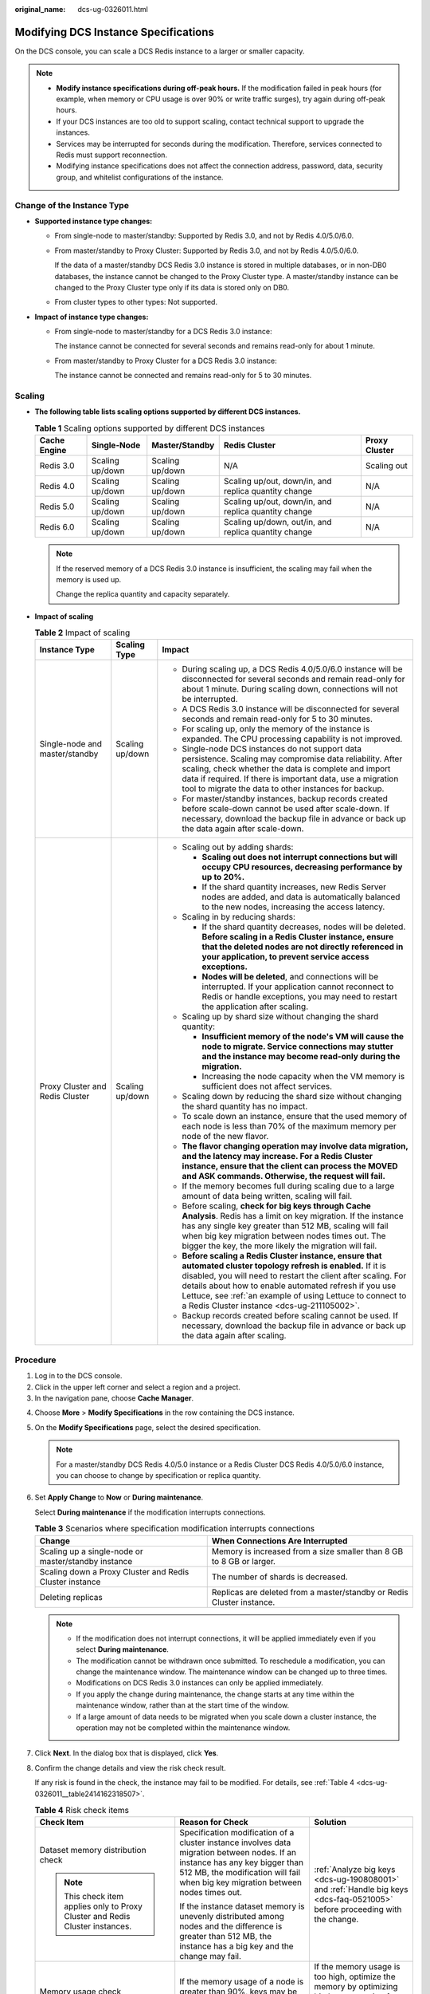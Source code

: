 :original_name: dcs-ug-0326011.html

.. _dcs-ug-0326011:

Modifying DCS Instance Specifications
=====================================

On the DCS console, you can scale a DCS Redis instance to a larger or smaller capacity.

.. note::

   -  **Modify instance specifications during off-peak hours.** If the modification failed in peak hours (for example, when memory or CPU usage is over 90% or write traffic surges), try again during off-peak hours.
   -  If your DCS instances are too old to support scaling, contact technical support to upgrade the instances.
   -  Services may be interrupted for seconds during the modification. Therefore, services connected to Redis must support reconnection.
   -  Modifying instance specifications does not affect the connection address, password, data, security group, and whitelist configurations of the instance.

Change of the Instance Type
---------------------------

-  **Supported instance type changes:**

   -  From single-node to master/standby: Supported by Redis 3.0, and not by Redis 4.0/5.0/6.0.

   -  From master/standby to Proxy Cluster: Supported by Redis 3.0, and not by Redis 4.0/5.0/6.0.

      If the data of a master/standby DCS Redis 3.0 instance is stored in multiple databases, or in non-DB0 databases, the instance cannot be changed to the Proxy Cluster type. A master/standby instance can be changed to the Proxy Cluster type only if its data is stored only on DB0.

   -  From cluster types to other types: Not supported.

-  **Impact of instance type changes:**

   -  From single-node to master/standby for a DCS Redis 3.0 instance:

      The instance cannot be connected for several seconds and remains read-only for about 1 minute.

   -  From master/standby to Proxy Cluster for a DCS Redis 3.0 instance:

      The instance cannot be connected and remains read-only for 5 to 30 minutes.

Scaling
-------

-  **The following table lists scaling options supported by different DCS instances.**

   .. table:: **Table 1** Scaling options supported by different DCS instances

      +--------------+-----------------+-----------------+------------------------------------------------------+---------------+
      | Cache Engine | Single-Node     | Master/Standby  | Redis Cluster                                        | Proxy Cluster |
      +==============+=================+=================+======================================================+===============+
      | Redis 3.0    | Scaling up/down | Scaling up/down | N/A                                                  | Scaling out   |
      +--------------+-----------------+-----------------+------------------------------------------------------+---------------+
      | Redis 4.0    | Scaling up/down | Scaling up/down | Scaling up/out, down/in, and replica quantity change | N/A           |
      +--------------+-----------------+-----------------+------------------------------------------------------+---------------+
      | Redis 5.0    | Scaling up/down | Scaling up/down | Scaling up/out, down/in, and replica quantity change | N/A           |
      +--------------+-----------------+-----------------+------------------------------------------------------+---------------+
      | Redis 6.0    | Scaling up/down | Scaling up/down | Scaling up/down, out/in, and replica quantity change | N/A           |
      +--------------+-----------------+-----------------+------------------------------------------------------+---------------+

   .. note::

      If the reserved memory of a DCS Redis 3.0 instance is insufficient, the scaling may fail when the memory is used up.

      Change the replica quantity and capacity separately.

-  **Impact of scaling**

   .. table:: **Table 2** Impact of scaling

      +---------------------------------+-----------------------+----------------------------------------------------------------------------------------------------------------------------------------------------------------------------------------------------------------------------------------------------------------------------------------------------------------------------------------------------------+
      | Instance Type                   | Scaling Type          | Impact                                                                                                                                                                                                                                                                                                                                                   |
      +=================================+=======================+==========================================================================================================================================================================================================================================================================================================================================================+
      | Single-node and master/standby  | Scaling up/down       | -  During scaling up, a DCS Redis 4.0/5.0/6.0 instance will be disconnected for several seconds and remain read-only for about 1 minute. During scaling down, connections will not be interrupted.                                                                                                                                                       |
      |                                 |                       | -  A DCS Redis 3.0 instance will be disconnected for several seconds and remain read-only for 5 to 30 minutes.                                                                                                                                                                                                                                           |
      |                                 |                       | -  For scaling up, only the memory of the instance is expanded. The CPU processing capability is not improved.                                                                                                                                                                                                                                           |
      |                                 |                       | -  Single-node DCS instances do not support data persistence. Scaling may compromise data reliability. After scaling, check whether the data is complete and import data if required. If there is important data, use a migration tool to migrate the data to other instances for backup.                                                                |
      |                                 |                       | -  For master/standby instances, backup records created before scale-down cannot be used after scale-down. If necessary, download the backup file in advance or back up the data again after scale-down.                                                                                                                                                 |
      +---------------------------------+-----------------------+----------------------------------------------------------------------------------------------------------------------------------------------------------------------------------------------------------------------------------------------------------------------------------------------------------------------------------------------------------+
      | Proxy Cluster and Redis Cluster | Scaling up/down       | -  Scaling out by adding shards:                                                                                                                                                                                                                                                                                                                         |
      |                                 |                       |                                                                                                                                                                                                                                                                                                                                                          |
      |                                 |                       |    -  **Scaling out does not interrupt connections but will occupy CPU resources, decreasing performance by up to 20%.**                                                                                                                                                                                                                                 |
      |                                 |                       |    -  If the shard quantity increases, new Redis Server nodes are added, and data is automatically balanced to the new nodes, increasing the access latency.                                                                                                                                                                                             |
      |                                 |                       |                                                                                                                                                                                                                                                                                                                                                          |
      |                                 |                       | -  Scaling in by reducing shards:                                                                                                                                                                                                                                                                                                                        |
      |                                 |                       |                                                                                                                                                                                                                                                                                                                                                          |
      |                                 |                       |    -  If the shard quantity decreases, nodes will be deleted. **Before scaling in a Redis Cluster instance, ensure that the deleted nodes are not directly referenced in your application, to prevent service access exceptions.**                                                                                                                       |
      |                                 |                       |    -  **Nodes will be deleted**, and connections will be interrupted. If your application cannot reconnect to Redis or handle exceptions, you may need to restart the application after scaling.                                                                                                                                                         |
      |                                 |                       |                                                                                                                                                                                                                                                                                                                                                          |
      |                                 |                       | -  Scaling up by shard size without changing the shard quantity:                                                                                                                                                                                                                                                                                         |
      |                                 |                       |                                                                                                                                                                                                                                                                                                                                                          |
      |                                 |                       |    -  **Insufficient memory of the node's VM will cause the node to migrate. Service connections may stutter and the instance may become read-only during the migration.**                                                                                                                                                                               |
      |                                 |                       |    -  Increasing the node capacity when the VM memory is sufficient does not affect services.                                                                                                                                                                                                                                                            |
      |                                 |                       |                                                                                                                                                                                                                                                                                                                                                          |
      |                                 |                       | -  Scaling down by reducing the shard size without changing the shard quantity has no impact.                                                                                                                                                                                                                                                            |
      |                                 |                       | -  To scale down an instance, ensure that the used memory of each node is less than 70% of the maximum memory per node of the new flavor.                                                                                                                                                                                                                |
      |                                 |                       | -  **The flavor changing operation may involve data migration, and the latency may increase. For a Redis Cluster instance, ensure that the client can process the MOVED and ASK commands. Otherwise, the request will fail.**                                                                                                                            |
      |                                 |                       | -  If the memory becomes full during scaling due to a large amount of data being written, scaling will fail.                                                                                                                                                                                                                                             |
      |                                 |                       | -  Before scaling, **check for big keys through Cache Analysis**. Redis has a limit on key migration. If the instance has any single key greater than 512 MB, scaling will fail when big key migration between nodes times out. The bigger the key, the more likely the migration will fail.                                                             |
      |                                 |                       | -  **Before scaling a Redis Cluster instance, ensure that automated cluster topology refresh is enabled.** If it is disabled, you will need to restart the client after scaling. For details about how to enable automated refresh if you use Lettuce, see :ref:`an example of using Lettuce to connect to a Redis Cluster instance <dcs-ug-211105002>`. |
      |                                 |                       | -  Backup records created before scaling cannot be used. If necessary, download the backup file in advance or back up the data again after scaling.                                                                                                                                                                                                      |
      +---------------------------------+-----------------------+----------------------------------------------------------------------------------------------------------------------------------------------------------------------------------------------------------------------------------------------------------------------------------------------------------------------------------------------------------+

Procedure
---------

#. Log in to the DCS console.
#. Click |image1| in the upper left corner and select a region and a project.
#. In the navigation pane, choose **Cache Manager**.

4. Choose **More** > **Modify Specifications** in the row containing the DCS instance.

5. On the **Modify Specifications** page, select the desired specification.

   .. note::

      For a master/standby DCS Redis 4.0/5.0 instance or a Redis Cluster DCS Redis 4.0/5.0/6.0 instance, you can choose to change by specification or replica quantity.

6. Set **Apply Change** to **Now** or **During maintenance**.

   Select **During maintenance** if the modification interrupts connections.

   .. table:: **Table 3** Scenarios where specification modification interrupts connections

      +---------------------------------------------------------+-----------------------------------------------------------------------+
      | Change                                                  | When Connections Are Interrupted                                      |
      +=========================================================+=======================================================================+
      | Scaling up a single-node or master/standby instance     | Memory is increased from a size smaller than 8 GB to 8 GB or larger.  |
      +---------------------------------------------------------+-----------------------------------------------------------------------+
      | Scaling down a Proxy Cluster and Redis Cluster instance | The number of shards is decreased.                                    |
      +---------------------------------------------------------+-----------------------------------------------------------------------+
      | Deleting replicas                                       | Replicas are deleted from a master/standby or Redis Cluster instance. |
      +---------------------------------------------------------+-----------------------------------------------------------------------+

   .. note::

      -  If the modification does not interrupt connections, it will be applied immediately even if you select **During maintenance**.
      -  The modification cannot be withdrawn once submitted. To reschedule a modification, you can change the maintenance window. The maintenance window can be changed up to three times.
      -  Modifications on DCS Redis 3.0 instances can only be applied immediately.
      -  If you apply the change during maintenance, the change starts at any time within the maintenance window, rather than at the start time of the window.
      -  If a large amount of data needs to be migrated when you scale down a cluster instance, the operation may not be completed within the maintenance window.

7. Click **Next**. In the dialog box that is displayed, click **Yes**.

8. Confirm the change details and view the risk check result.

   If any risk is found in the check, the instance may fail to be modified. For details, see :ref:`Table 4 <dcs-ug-0326011__table2414162318507>`.

   .. _dcs-ug-0326011__table2414162318507:

   .. table:: **Table 4** Risk check items

      +-------------------------------------------------------------------------------+-------------------------------------------------------------------------------------------------------------------------------------------------------------------------------------------------------------------+--------------------------------------------------------------------------------------------------------------------------------+
      | Check Item                                                                    | Reason for Check                                                                                                                                                                                                  | Solution                                                                                                                       |
      +===============================================================================+===================================================================================================================================================================================================================+================================================================================================================================+
      | Dataset memory distribution check                                             | Specification modification of a cluster instance involves data migration between nodes. If an instance has any key bigger than 512 MB, the modification will fail when big key migration between nodes times out. | :ref:`Analyze big keys <dcs-ug-190808001>` and :ref:`Handle big keys <dcs-faq-0521005>` before proceeding with the change.     |
      |                                                                               |                                                                                                                                                                                                                   |                                                                                                                                |
      | .. note::                                                                     | If the instance dataset memory is unevenly distributed among nodes and the difference is greater than 512 MB, the instance has a big key and the change may fail.                                                 |                                                                                                                                |
      |                                                                               |                                                                                                                                                                                                                   |                                                                                                                                |
      |    This check item applies only to Proxy Cluster and Redis Cluster instances. |                                                                                                                                                                                                                   |                                                                                                                                |
      +-------------------------------------------------------------------------------+-------------------------------------------------------------------------------------------------------------------------------------------------------------------------------------------------------------------+--------------------------------------------------------------------------------------------------------------------------------+
      | Memory usage check                                                            | If the memory usage of a node is greater than 90%, keys may be evicted or the change may fail.                                                                                                                    | If the memory usage is too high, optimize the memory by optimizing big keys, scanning for expired keys, or deleting some keys. |
      +-------------------------------------------------------------------------------+-------------------------------------------------------------------------------------------------------------------------------------------------------------------------------------------------------------------+--------------------------------------------------------------------------------------------------------------------------------+
      | Network input traffic check                                                   | The change may fail if the network input traffic is too heavy and the write buffer overflows.                                                                                                                     | Perform the change during off-peak hours.                                                                                      |
      |                                                                               |                                                                                                                                                                                                                   |                                                                                                                                |
      | .. note::                                                                     |                                                                                                                                                                                                                   |                                                                                                                                |
      |                                                                               |                                                                                                                                                                                                                   |                                                                                                                                |
      |    This check item applies only to single-node, and master/standby instances. |                                                                                                                                                                                                                   |                                                                                                                                |
      +-------------------------------------------------------------------------------+-------------------------------------------------------------------------------------------------------------------------------------------------------------------------------------------------------------------+--------------------------------------------------------------------------------------------------------------------------------+
      | CPU usage check                                                               | If the node CPU usage within 5 minutes is greater than 90%, the change may fail.                                                                                                                                  | Perform the change during off-peak hours.                                                                                      |
      +-------------------------------------------------------------------------------+-------------------------------------------------------------------------------------------------------------------------------------------------------------------------------------------------------------------+--------------------------------------------------------------------------------------------------------------------------------+

9. Click **Submit** to start modifying the DCS instance.

   You can go to **Background Tasks** page to view the modification status. For more information, see :ref:`Viewing Background Tasks <dcs-ug-0312028>`.

   Specification modification of a single-node or master/standby DCS instance takes about 5 to 30 minutes to complete, while that of a cluster DCS instance takes a longer time. After an instance is successfully modified, it changes to the **Running** state.

   .. note::

      -  If the specification modification of a single-node DCS instance fails, the instance is temporarily unavailable for use. The specification remains unchanged. Some management operations (such as parameter configuration and specification modification) are temporarily not supported. After the specification modification is completed in the backend, the instance changes to the new specification and becomes available for use again.
      -  If the specification modification of a master/standby or cluster DCS instance fails, the instance is still available for use with its original specifications. Some management operations (such as parameter configuration, backup, restoration, and specification modification) are temporarily not supported. Remember not to read or write more data than allowed by the original specifications; otherwise, data loss may occur.
      -  After the specification modification is successful, the new specification of the instance takes effect.

.. |image1| image:: /_static/images/en-us_image_0000001194523049.png
